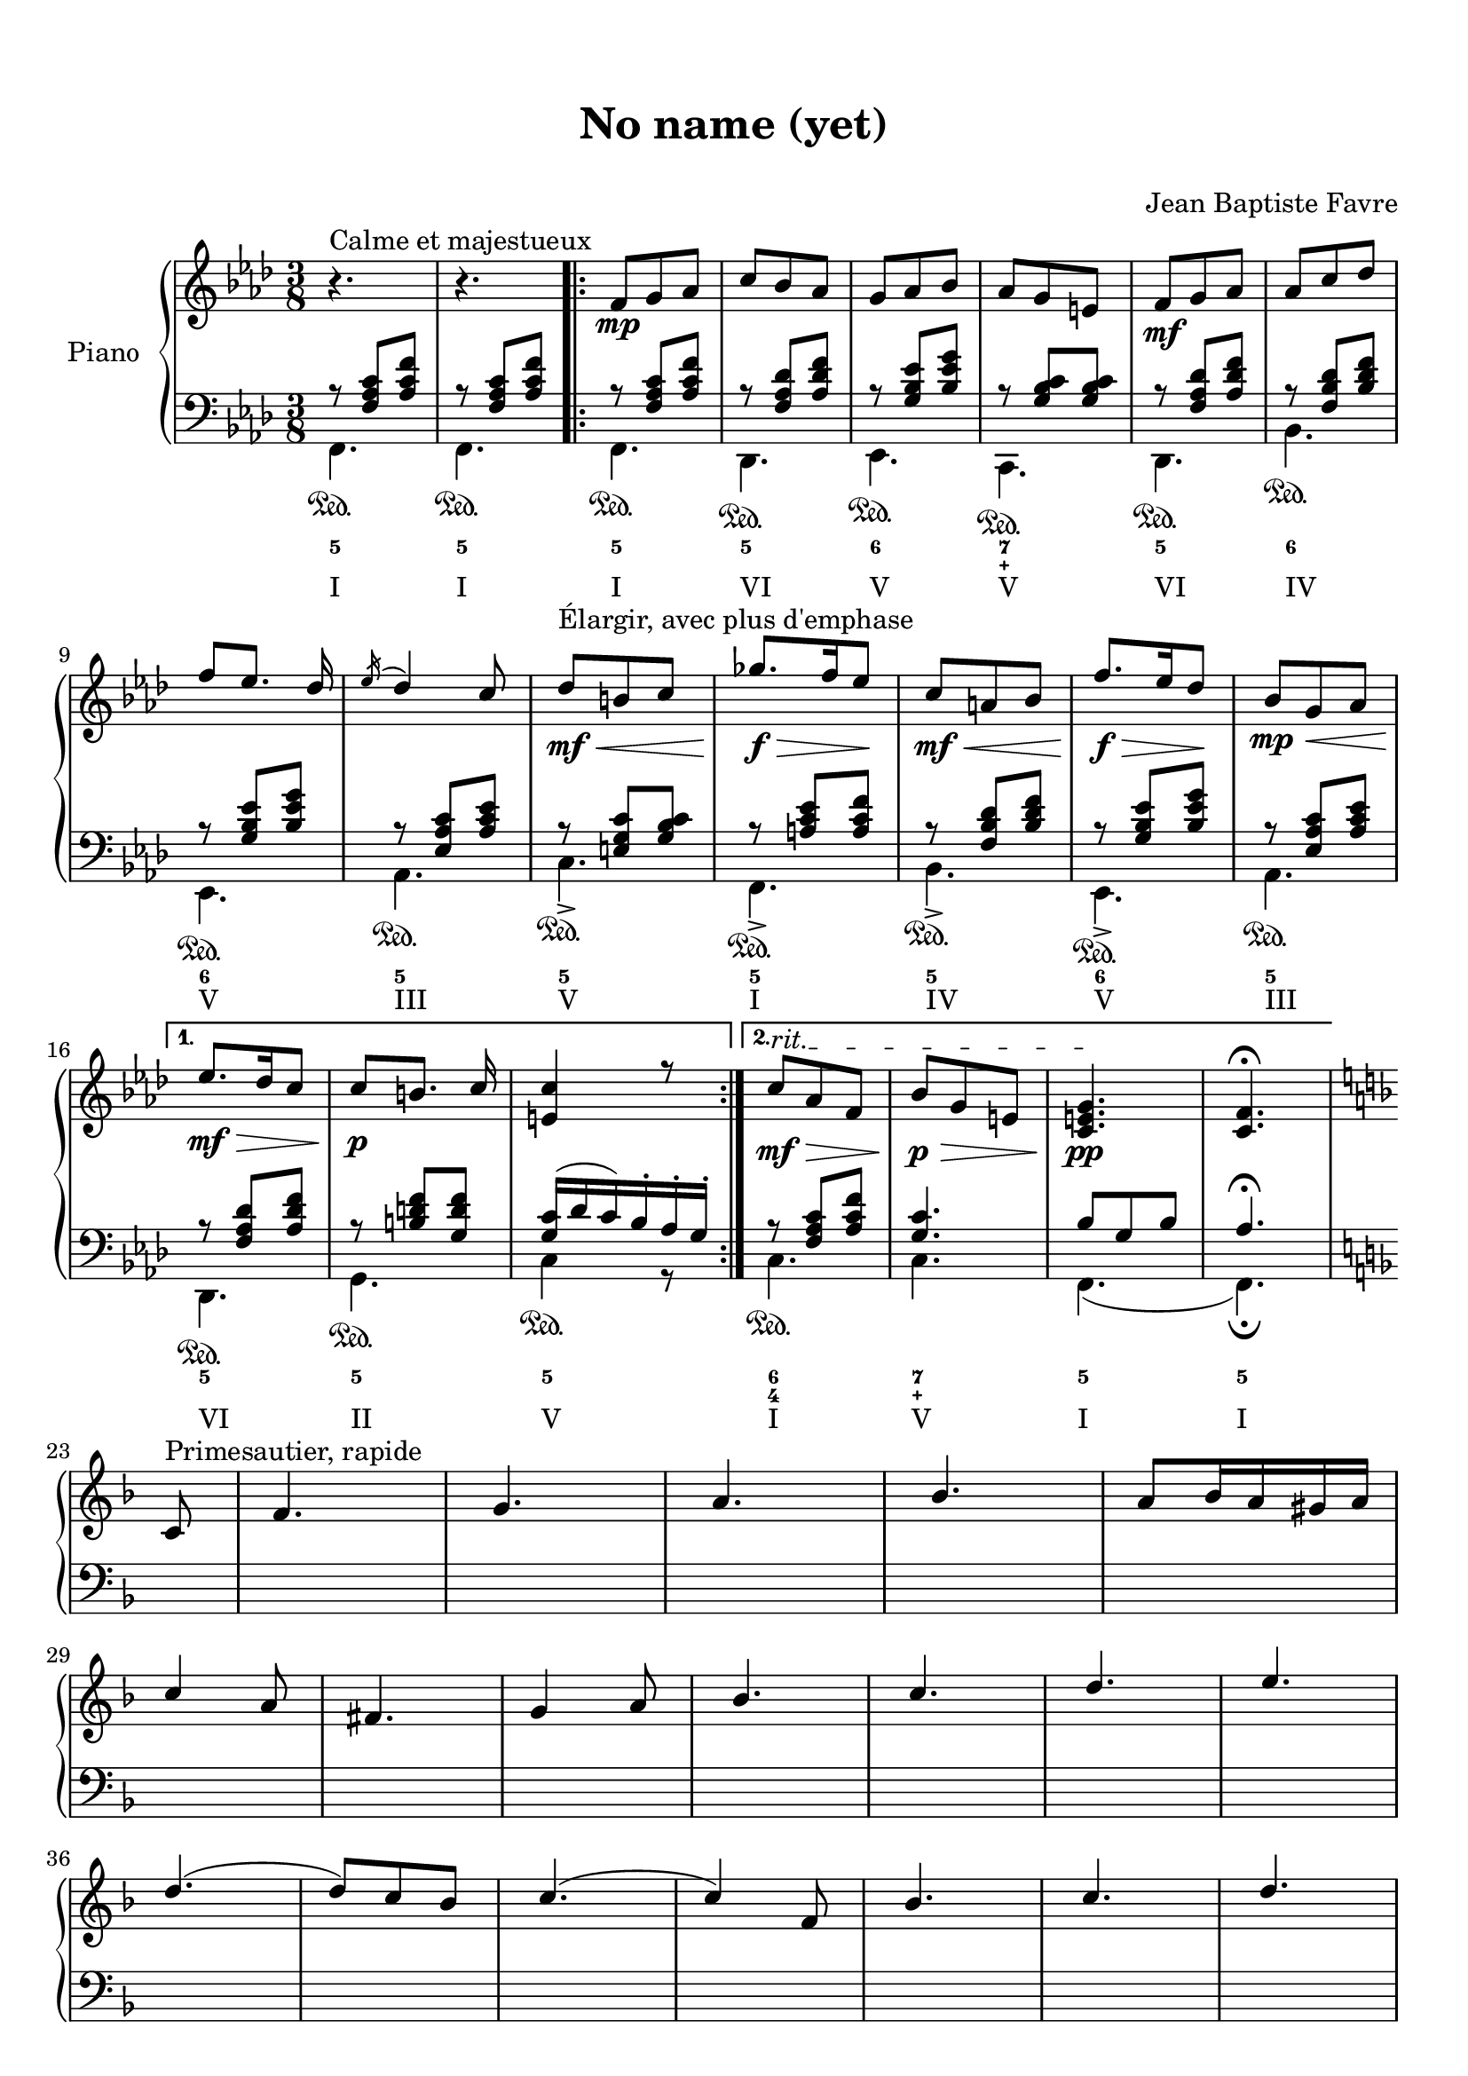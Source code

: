 \version "2.18.2"
\language "english"

\header {
  title = \markup
     \center-column {
       \combine \null \vspace #1
       "No name (yet)"
       " "
      }
  composer = "Jean Baptiste Favre"
  subtitle = ""
  tagline = ""
}
\paper {
  #(include-special-characters)
  print-all-headers = ##t
  max-systems-per-page = 15
}
%#(set-global-staff-size 16)
%#(set-default-paper-size "a4landscape")

\score {
  \header {
    title = ##f
    subtitle = ##f
    piece = ##f
    composer = ##f
  }
  \new PianoStaff \with { instrumentName = "Piano" }
  <<
    \new Staff
    <<
      \clef treble \time 3/8 \key f \minor
      \relative c' {
        r4.^"Calme et majestueux" r4.
        \new Voice = "soprano" { \voiceOne
          \repeat volta 2 {
            f8\mp g af c bf af g af bf af g e
            f8\mf g af af c df f [ef8.] df16 \acciaccatura ef16 df4 c8
            df8\<\mf^"Élargir, avec plus d'emphase" b c gf'8.\f\!\> f16 ef8\! c\mf\< a bf f'8.\!\f\> ef16 df8\!
            bf8\mp\< g af
            }
          \alternative {
            { ef'8.\mf\!\> df16 c8 c8\!\p [b8.] c16 <c e,>4 r8 }
            { \override TextSpanner.bound-details.left.text = "rit."
              c8\mf\>\startTextSpan af f bf\p\> g e <c e g>4.\pp\stopTextSpan <c f>4. \fermata }
            } \break
          \key f \major
          \partial 8 c8^"Primesautier, rapide" f4. g a bf a8 bf16 a gs a \break
          c4 a8 fs4. g4 a8 bf4. c d e \break
          d (d8) c bf c4. (c4) f,8 bf4. c d \break
          e f4. (f4) d8 b4. c4 f,8 bf4. a \break
          g8 bf d c a f a4. (a4) g8 f4. r4 c8  e4. \break
          f g4. a g8 a16 g fs g bf4 g8 e4. f4 f8 \break
          a4. bf c d c (c8) bf a g4. (g4) f8 \break
          d'4. d4 d8 c4. r4 f,8 df'4.^"Larmoyant, moins vite" df4 df8 c4. (c) \fermata \break
          s4.^"Malicieux, alerte" s4. r8 <g g'>8-. <e e'>-. \break
          <c c'>4-- r8 s4. s4. <f f'>8 <e e'>8 <df df'>8 <df df'>4.^"Pesant, moins vite" (<df df'>4.) \break
          <c c'>4 r8 r4. r4 c8^"Pesant, plus lent" f4. g4. af4. \break
          bf4. af8 bf16 af g af c4 af8 fs4. g4 c,8 \break
          e4. f g af g8 af16 g fs g \break
          bf4 g8 e4. f4 f8 df'4.^"Larmoyant" df4 df8 \break
          c4-. r8 r4 f,8 d'4.^"Plus joyeux" d4 d8 c4. r4 f,8 \break
          f'4.^"Éclatant" (f8) e d c4 a8 f4 bf8 a4. g \break
          f'4. r4 d8 f4. f8 e d c4 a8 f4 <bf bf'>8 \break
          <a a'>4->\sfz r8 <g g'>4->\sfz r8 <f a c f>4->\sfz \fermata r8 r4. <bf d f bf>4->\sfz r8 <f a c f>4.\sff \fermata \bar "||"
        }
      }
    >>
    \new Staff
    <<
      \clef bass \key f \minor
        \new Voice = "harmony" { \voiceOne
          \relative f {
            r8 <f af c>[ <af c f>]
            r8 <f af c>[ <af c f>]
            \repeat volta 2 {
              r8 <f af c>[ <af c f>]
              r8 <f af df> <af df f>
              r8 <g bf ef> <bf ef g>
              r8 <g bf c> <g bf c>
              r8 <f af df> <af df f>
              r8 <f bf df> <bf df f>
              r8 <g bf ef> <bf ef g>
              r8 <ef, af c> <af c ef>
              r8 <e g c> <g bf c>
              r8 <a c ef> <a c f>
              r8 <f bf df> <bf df f>
              r8 <g bf ef> <bf ef g>
              r8 <ef, af c> <af c ef>
            }
            \alternative {
              { r8 <f af df> <af df f>
                r8 <b d f> <g d' f>
                <g c>16 (df' c) bf-. af-. g-. }
              { r8 <f af c> <af c f>
                <g c>4. bf8 g8 bf8 af4. \fermata }
              }
            \key f \major
            \partial 8 s8 \repeat unfold 54 { s4. }
            r8 <g, g,>8-. <e e,>-. <c c,>4.-- \fermata
            c4.\startTrillSpan c16\stopTrillSpan d e f g a bf4 r8
            c4.\startTrillSpan e16\stopTrillSpan f g a bf c df4.
            r4. r4. r4. r8 g, e <c c,>4.
            (c4) r8 \repeat unfold 42 { s4. }
          }
        }
        \new FiguredBass {
          \figuremode {
            <5>4.
            <5>4.
            \repeat volta 2 {
              <5>4.
              <5>
              <6>
              <7 _\+>
              <5>
              <6>
              <6>
              <5>
              <5>
              <5>
              <5>
              <6>
              <5>
              }
            \alternative {
              { <5>4. <5> <5> }
              { <6 4>4. <7 _\+> <5> <5> }
              }
          }
        }
        \new Voice = "bass" { \voiceTwo
          \relative f, {
            f4.\sustainOn f\sustainOn
            \repeat volta 2 {
              f4.\sustainOn df\sustainOn ef\sustainOn c\sustainOn df\sustainOn bf'\sustainOn ef,\sustainOn af\sustainOn
              c->\sustainOn f,->\sustainOn bf->\sustainOn ef,->\sustainOn af\sustainOn
              }
            \alternative {
              {  df,\sustainOn g\sustainOn c4\sustainOn r8 }
              { c4.\sustainOn c f, (f)\fermata }
              }
          }
        }
        \new FiguredBass { \figuremode {
          <I>4. <I>
          \repeat volta 2 {
            <I> <VI> <V> <V> <VI> <IV> <V> <III> <V> <I> <IV> <V> <III>
          }
          \alternative {
            { <VI> <II> <V> }
            { <I> <V> <I> <I> }
          }
          }
        }
    >>
  >>
}
